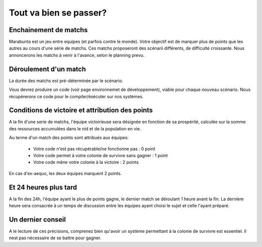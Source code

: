 =======================
Tout va bien se passer?
=======================

Enchainement de matchs
======================

Marabunta est un jeu entre equipes (et parfois contre le monde). Votre objectif
est de marquer plus de points que les autres au cours d'une série de matchs. Ces 
matchs proposeront des scénarii différents, de difficulté croissante. 
Nous annoncerons les matchs à venir à l'avance, selon le planning prevu.

Déroulement d'un match
======================

La durée des matchs est pré-déterminée par le scénario.

Vous devrez produire un code (voir page environnemet de développement), viable 
pour chaque nouveau scénario. Nous récupérerons ce code pour le compiler/éxécuter
sur nos systèmes.

Conditions de victoire et attribution des points
================================================

A la fin d'une serie de matchs, l'équipe victoirieuse sera désignée en fonction
de sa prospérité, calculée sur la somme des ressources accumulées dans le nid et 
de la population en vie.

Au terme d'un match des points sont attribués aux équipes:

 - Votre code n'est pas récupérable/ne fonctionne pas : 0 point
 - Votre code permet à votre colonie de survivre sans gagner : 1 point
 - Votre code mêne votre colonie à la victoire : 2 points

En cas d'ex-aequo, les deux équipes marquent 2 points.

Et 24 heures plus tard
======================

A la fin des 24h, l'équipe ayant le plus de points gagne, le dernier match se
déroulant 1 heure avant la fin. La dernière heure sera consacrée à un temps de 
discussion entre les équipes ayant choisi le sujet et celle l'ayant préparé.

Un dernier conseil
==================

A le lecture de ces précisions, comprenez bien qu'avoir un système permettant 
à la colonie de survivre est essentiel. Il nest pas nécessaire de se battre pour
gagner. 
